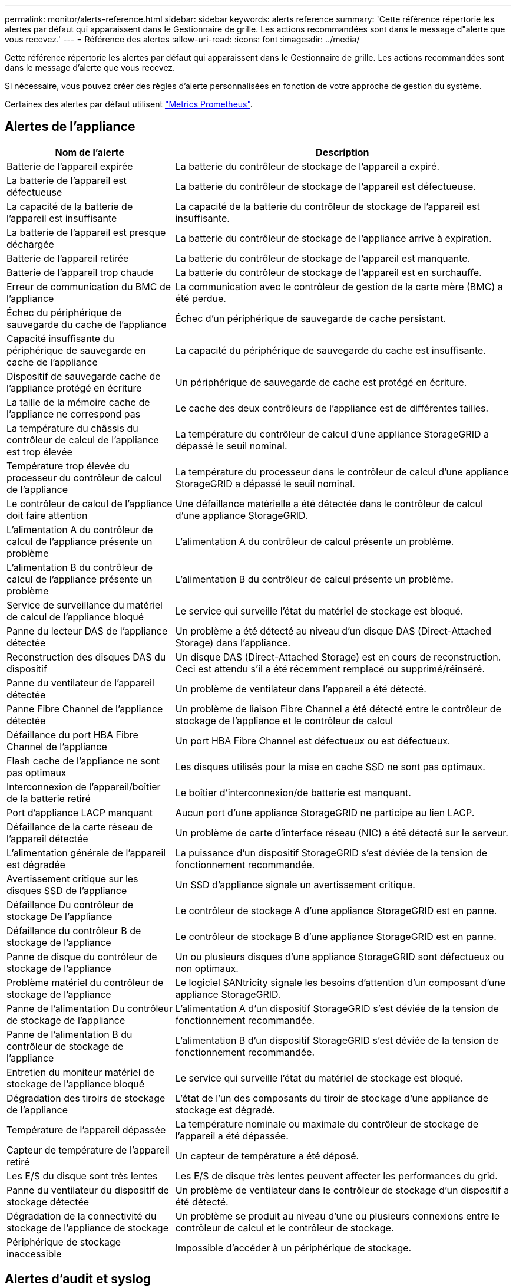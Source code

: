 ---
permalink: monitor/alerts-reference.html 
sidebar: sidebar 
keywords: alerts reference 
summary: 'Cette référence répertorie les alertes par défaut qui apparaissent dans le Gestionnaire de grille. Les actions recommandées sont dans le message d"alerte que vous recevez.' 
---
= Référence des alertes
:allow-uri-read: 
:icons: font
:imagesdir: ../media/


[role="lead"]
Cette référence répertorie les alertes par défaut qui apparaissent dans le Gestionnaire de grille. Les actions recommandées sont dans le message d'alerte que vous recevez.

Si nécessaire, vous pouvez créer des règles d'alerte personnalisées en fonction de votre approche de gestion du système.

Certaines des alertes par défaut utilisent link:commonly-used-prometheus-metrics.html["Metrics Prometheus"].



== Alertes de l'appliance

[cols="1a,2a"]
|===
| Nom de l'alerte | Description 


 a| 
Batterie de l'appareil expirée
 a| 
La batterie du contrôleur de stockage de l'appareil a expiré.



 a| 
La batterie de l'appareil est défectueuse
 a| 
La batterie du contrôleur de stockage de l'appareil est défectueuse.



 a| 
La capacité de la batterie de l'appareil est insuffisante
 a| 
La capacité de la batterie du contrôleur de stockage de l'appareil est insuffisante.



 a| 
La batterie de l'appareil est presque déchargée
 a| 
La batterie du contrôleur de stockage de l'appliance arrive à expiration.



 a| 
Batterie de l'appareil retirée
 a| 
La batterie du contrôleur de stockage de l'appareil est manquante.



 a| 
Batterie de l'appareil trop chaude
 a| 
La batterie du contrôleur de stockage de l'appareil est en surchauffe.



 a| 
Erreur de communication du BMC de l'appliance
 a| 
La communication avec le contrôleur de gestion de la carte mère (BMC) a été perdue.



 a| 
Échec du périphérique de sauvegarde du cache de l'appliance
 a| 
Échec d'un périphérique de sauvegarde de cache persistant.



 a| 
Capacité insuffisante du périphérique de sauvegarde en cache de l'appliance
 a| 
La capacité du périphérique de sauvegarde du cache est insuffisante.



 a| 
Dispositif de sauvegarde cache de l'appliance protégé en écriture
 a| 
Un périphérique de sauvegarde de cache est protégé en écriture.



 a| 
La taille de la mémoire cache de l'appliance ne correspond pas
 a| 
Le cache des deux contrôleurs de l'appliance est de différentes tailles.



 a| 
La température du châssis du contrôleur de calcul de l'appliance est trop élevée
 a| 
La température du contrôleur de calcul d'une appliance StorageGRID a dépassé le seuil nominal.



 a| 
Température trop élevée du processeur du contrôleur de calcul de l'appliance
 a| 
La température du processeur dans le contrôleur de calcul d'une appliance StorageGRID a dépassé le seuil nominal.



 a| 
Le contrôleur de calcul de l'appliance doit faire attention
 a| 
Une défaillance matérielle a été détectée dans le contrôleur de calcul d'une appliance StorageGRID.



 a| 
L'alimentation A du contrôleur de calcul de l'appliance présente un problème
 a| 
L'alimentation A du contrôleur de calcul présente un problème.



 a| 
L'alimentation B du contrôleur de calcul de l'appliance présente un problème
 a| 
L'alimentation B du contrôleur de calcul présente un problème.



 a| 
Service de surveillance du matériel de calcul de l'appliance bloqué
 a| 
Le service qui surveille l'état du matériel de stockage est bloqué.



 a| 
Panne du lecteur DAS de l'appliance détectée
 a| 
Un problème a été détecté au niveau d'un disque DAS (Direct-Attached Storage) dans l'appliance.



 a| 
Reconstruction des disques DAS du dispositif
 a| 
Un disque DAS (Direct-Attached Storage) est en cours de reconstruction. Ceci est attendu s'il a été récemment remplacé ou supprimé/réinséré.



 a| 
Panne du ventilateur de l'appareil détectée
 a| 
Un problème de ventilateur dans l'appareil a été détecté.



 a| 
Panne Fibre Channel de l'appliance détectée
 a| 
Un problème de liaison Fibre Channel a été détecté entre le contrôleur de stockage de l'appliance et le contrôleur de calcul



 a| 
Défaillance du port HBA Fibre Channel de l'appliance
 a| 
Un port HBA Fibre Channel est défectueux ou est défectueux.



 a| 
Flash cache de l'appliance ne sont pas optimaux
 a| 
Les disques utilisés pour la mise en cache SSD ne sont pas optimaux.



 a| 
Interconnexion de l'appareil/boîtier de la batterie retiré
 a| 
Le boîtier d'interconnexion/de batterie est manquant.



 a| 
Port d'appliance LACP manquant
 a| 
Aucun port d'une appliance StorageGRID ne participe au lien LACP.



 a| 
Défaillance de la carte réseau de l'appareil détectée
 a| 
Un problème de carte d'interface réseau (NIC) a été détecté sur le serveur.



 a| 
L'alimentation générale de l'appareil est dégradée
 a| 
La puissance d'un dispositif StorageGRID s'est déviée de la tension de fonctionnement recommandée.



 a| 
Avertissement critique sur les disques SSD de l'appliance
 a| 
Un SSD d'appliance signale un avertissement critique.



 a| 
Défaillance Du contrôleur de stockage De l'appliance
 a| 
Le contrôleur de stockage A d'une appliance StorageGRID est en panne.



 a| 
Défaillance du contrôleur B de stockage de l'appliance
 a| 
Le contrôleur de stockage B d'une appliance StorageGRID est en panne.



 a| 
Panne de disque du contrôleur de stockage de l'appliance
 a| 
Un ou plusieurs disques d'une appliance StorageGRID sont défectueux ou non optimaux.



 a| 
Problème matériel du contrôleur de stockage de l'appliance
 a| 
Le logiciel SANtricity signale les besoins d'attention d'un composant d'une appliance StorageGRID.



 a| 
Panne de l'alimentation Du contrôleur de stockage de l'appliance
 a| 
L'alimentation A d'un dispositif StorageGRID s'est déviée de la tension de fonctionnement recommandée.



 a| 
Panne de l'alimentation B du contrôleur de stockage de l'appliance
 a| 
L'alimentation B d'un dispositif StorageGRID s'est déviée de la tension de fonctionnement recommandée.



 a| 
Entretien du moniteur matériel de stockage de l'appliance bloqué
 a| 
Le service qui surveille l'état du matériel de stockage est bloqué.



 a| 
Dégradation des tiroirs de stockage de l'appliance
 a| 
L'état de l'un des composants du tiroir de stockage d'une appliance de stockage est dégradé.



 a| 
Température de l'appareil dépassée
 a| 
La température nominale ou maximale du contrôleur de stockage de l'appareil a été dépassée.



 a| 
Capteur de température de l'appareil retiré
 a| 
Un capteur de température a été déposé.



 a| 
Les E/S du disque sont très lentes
 a| 
Les E/S de disque très lentes peuvent affecter les performances du grid.



 a| 
Panne du ventilateur du dispositif de stockage détectée
 a| 
Un problème de ventilateur dans le contrôleur de stockage d'un dispositif a été détecté.



 a| 
Dégradation de la connectivité du stockage de l'appliance de stockage
 a| 
Un problème se produit au niveau d'une ou plusieurs connexions entre le contrôleur de calcul et le contrôleur de stockage.



 a| 
Périphérique de stockage inaccessible
 a| 
Impossible d'accéder à un périphérique de stockage.

|===


== Alertes d'audit et syslog

[cols="1a,2a"]
|===
| Nom de l'alerte | Description 


 a| 
Des journaux d'audit sont ajoutés à la file d'attente en mémoire
 a| 
Le nœud ne peut pas envoyer de journaux au serveur syslog local et la file d'attente en mémoire est saturée.



 a| 
Erreur de transfert du serveur syslog externe
 a| 
Le nœud ne peut pas transférer les journaux au serveur syslog externe.



 a| 
Grande file d'attente d'audit
 a| 
La file d'attente des messages d'audit est pleine. Si cette condition n'est pas résolue, les opérations S3 ou Swift risquent d'échouer.



 a| 
Des journaux sont ajoutés à la file d'attente sur disque
 a| 
Le nœud ne peut pas transférer les journaux vers le serveur syslog externe et la file d'attente sur disque est saturée.

|===


== Alertes de compartiment

[cols="1a,2a"]
|===
| Nom de l'alerte | Description 


 a| 
Le paramètre de cohérence du compartiment FabricPool n'est pas pris en charge
 a| 
Un compartiment FabricPool utilise le niveau de cohérence disponible, qui n'est pas pris en charge.

|===


== Alertes Cassandra

[cols="1a,2a"]
|===
| Nom de l'alerte | Description 


 a| 
Erreur du compacteur automatique Cassandra
 a| 
Le compacteur automatique Cassandra a rencontré une erreur.



 a| 
Indicateurs du compacteur automatique Cassandra obsolètes
 a| 
Les mesures qui décrivent le compacteur automatique Cassandra sont obsolètes.



 a| 
Erreur de communication Cassandra
 a| 
Les nœuds qui exécutent le service Cassandra rencontrent des problèmes.



 a| 
Compression Cassandra surchargée
 a| 
Le processus de compactage Cassandra est surchargé.



 a| 
Erreur d'écriture surdimensionnée Cassandra
 a| 
Un processus StorageGRID interne a envoyé à Cassandra une demande d'écriture trop volumineuse.



 a| 
Les metrics de réparation de Cassandra sont obsolètes
 a| 
Les mesures qui décrivent les tâches de réparation de Cassandra sont obsolètes.



 a| 
La progression de la réparation de Cassandra est lente
 a| 
La progression des réparations des bases de données Cassandra est lente.



 a| 
Le service de réparation Cassandra n'est pas disponible
 a| 
Le service de réparation Cassandra n'est pas disponible.



 a| 
La corruption des tables Cassandra
 a| 
Cassandra a détecté une corruption de table. Cassandra redémarre automatiquement si elle détecte une corruption de la table.



 a| 
Disponibilité de lecture améliorée désactivée
 a| 
Lorsque l'amélioration de la disponibilité en lecture est désactivée, les requêtes GET et HEAD peuvent échouer lorsque les nœuds de stockage ne sont pas disponibles.

|===


== Alertes de pool de stockage cloud

[cols="1a,2a"]
|===
| Nom de l'alerte | Description 


 a| 
Erreur de connectivité de Cloud Storage Pool
 a| 
Le contrôle de l'état des pools de stockage cloud a détecté une ou plusieurs nouvelles erreurs.

|===


== Alertes de réplication intergrid

[cols="1a,2a"]
|===
| Nom de l'alerte | Description 


 a| 
Défaillance permanente de la réplication entre les grilles
 a| 
Une erreur de réplication inter-grille s'est produite et nécessite une intervention de l'utilisateur pour la résoudre.



 a| 
Ressources de réplication intergrid indisponibles
 a| 
Les demandes de réplication multigrille sont en attente car une ressource n'est pas disponible.

|===


== Alertes DHCP

[cols="1a,2a"]
|===
| Nom de l'alerte | Description 


 a| 
Bail DHCP expiré
 a| 
Le bail DHCP sur une interface réseau a expiré.



 a| 
La location DHCP expire bientôt
 a| 
Le bail DHCP sur une interface réseau expire bientôt.



 a| 
Serveur DHCP indisponible
 a| 
Le serveur DHCP n'est pas disponible.

|===


== Alertes de débogage et de suivi

[cols="1a,2a"]
|===
| Nom de l'alerte | Description 


 a| 
Impact sur les performances de débogage
 a| 
Lorsque le mode débogage est activé, les performances du système peuvent être affectées négativement.



 a| 
Configuration de trace activée
 a| 
Lorsque la configuration de trace est activée, les performances du système peuvent être affectées de façon négative.

|===


== Alertes par e-mail et AutoSupport

[cols="1a,2a"]
|===
| Nom de l'alerte | Description 


 a| 
Échec de l'envoi du message AutoSupport
 a| 
L'envoi du message AutoSupport le plus récent a échoué.



 a| 
Échec de la notification par e-mail
 a| 
Impossible d'envoyer la notification par e-mail pour une alerte.

|===


== Alertes de code d'effacement (EC)

[cols="1a,2a"]
|===
| Nom de l'alerte | Description 


 a| 
Défaillance du rééquilibrage EC
 a| 
La procédure de rééquilibrage EC a échoué ou a été arrêtée.



 a| 
Échec de réparation EC
 a| 
Une tâche de réparation pour les données EC a échoué ou a été arrêtée.



 a| 
Réparation EC bloquée
 a| 
Un travail de réparation pour les données EC est bloqué.

|===


== Expiration des alertes de certificats

[cols="1a,2a"]
|===
| Nom de l'alerte | Description 


 a| 
Expiration du certificat client
 a| 
Un ou plusieurs certificats client sont sur le point d'expirer.



 a| 
Expiration du certificat de serveur global pour S3 et Swift
 a| 
Le certificat de serveur global pour S3 et Swift est sur le point d'expirer.



 a| 
Expiration du certificat de point final de l'équilibreur de charge
 a| 
Un ou plusieurs certificats de noeud final de l'équilibreur de charge vont expirer.



 a| 
Expiration du certificat de serveur pour l'interface de gestion
 a| 
Le certificat de serveur utilisé pour l'interface de gestion est sur le point d'expirer.



 a| 
Expiration du certificat d'autorité de certification syslog externe
 a| 
Le certificat d'autorité de certification (CA) utilisé pour signer le certificat de serveur syslog externe est sur le point d'expirer.



 a| 
Expiration du certificat du client syslog externe
 a| 
Le certificat client d'un serveur syslog externe est sur le point d'expirer.



 a| 
Expiration du certificat du serveur syslog externe
 a| 
Le certificat de serveur présenté par le serveur syslog externe arrive à expiration.

|===


== Alertes réseau Grid

[cols="1a,2a"]
|===
| Nom de l'alerte | Description 


 a| 
Non-concordance de MTU du réseau de grid
 a| 
Le paramètre MTU de l'interface réseau Grid (eth0) diffère de manière significative sur tous les nœuds de la grille.

|===


== Alertes de fédération du grid

[cols="1a,2a"]
|===
| Nom de l'alerte | Description 


 a| 
Expiration du certificat de fédération GRID
 a| 
Un ou plusieurs certificats de fédération de grille sont sur le point d'expirer.



 a| 
Échec de la connexion de fédération de grille
 a| 
La connexion de fédération de grille entre la grille locale et la grille distante ne fonctionne pas.

|===


== Alertes d'utilisation élevée ou de latence élevée

[cols="1a,2a"]
|===
| Nom de l'alerte | Description 


 a| 
Utilisation du segment de mémoire Java élevée
 a| 
Un pourcentage élevé d'espace de tas Java est utilisé.



 a| 
Latence élevée pour les requêtes de métadonnées
 a| 
La durée moyenne des requêtes de métadonnées Cassandra est trop longue.

|===


== Alertes de fédération des identités

[cols="1a,2a"]
|===
| Nom de l'alerte | Description 


 a| 
Échec de synchronisation de la fédération d'identités
 a| 
Impossible de synchroniser des groupes fédérés et des utilisateurs à partir du référentiel d'identité.



 a| 
Échec de la synchronisation de la fédération des identités pour un locataire
 a| 
Impossible de synchroniser les groupes fédérés et les utilisateurs à partir du référentiel d'identité configuré par un locataire.

|===


== Alertes de gestion du cycle de vie des informations (ILM)

[cols="1a,2a"]
|===
| Nom de l'alerte | Description 


 a| 
Placement ILM impossible à atteindre
 a| 
Aucune instruction de placement dans une règle ILM ne peut être obtenue pour certains objets.



 a| 
Analyse ILM trop longue
 a| 
Le temps nécessaire à l'analyse, à l'évaluation et à l'application des règles ILM aux objets est trop long.



 a| 
Taux d'analyse ILM faible
 a| 
La vitesse d'analyse ILM est définie sur moins de 100 objets/seconde.

|===


== Alertes du serveur de gestion des clés (KMS

[cols="1a,2a"]
|===
| Nom de l'alerte | Description 


 a| 
Expiration du certificat CA KMS
 a| 
Le certificat de l'autorité de certification (CA) utilisé pour signer le certificat du serveur de gestion des clés (KMS) est sur le point d'expirer.



 a| 
Expiration du certificat client KMS
 a| 
Le certificat client d'un serveur de gestion des clés est sur le point d'expirer



 a| 
Echec du chargement de la configuration DES KMS
 a| 
La configuration du serveur de gestion des clés existe mais n'a pas pu être chargée.



 a| 
Erreur de connectivité KMS
 a| 
Un nœud d'appliance n'a pas pu se connecter au serveur de gestion des clés de son site.



 a| 
Nom de la clé de cryptage KMS introuvable
 a| 
Le serveur de gestion des clés configuré ne dispose pas d'une clé de chiffrement correspondant au nom fourni.



 a| 
Echec de la rotation de la clé de chiffrement KMS
 a| 
Tous les volumes de l'appliance ont été décryptés avec succès, mais un ou plusieurs volumes n'ont pas pu tourner vers la clé la plus récente.



 a| 
LES KMS ne sont pas configurés
 a| 
Aucun serveur de gestion des clés n'existe pour ce site.



 a| 
La clé KMS n'a pas réussi à décrypter un volume d'appliance
 a| 
Impossible de décrypter un ou plusieurs volumes sur une appliance dont le chiffrement de nœud est activé avec la clé KMS actuelle.



 a| 
Expiration du certificat du serveur KMS
 a| 
Le certificat de serveur utilisé par le serveur de gestion des clés (KMS) est sur le point d'expirer.

|===


== Alertes de décalage d'horloge locale

[cols="1a,2a"]
|===
| Nom de l'alerte | Description 


 a| 
Décalage horaire grand horloge locale
 a| 
Le décalage entre l'horloge locale et l'heure NTP (Network Time Protocol) est trop important.

|===


== Alertes de mémoire insuffisante ou d'espace insuffisant

[cols="1a,2a"]
|===
| Nom de l'alerte | Description 


 a| 
Capacité du disque du journal d'audit faible
 a| 
L'espace disponible pour les journaux d'audit est faible. Si cette condition n'est pas résolue, les opérations S3 ou Swift risquent d'échouer.



 a| 
Mémoire de nœud faible disponibilité
 a| 
La quantité de RAM disponible sur un nœud est faible.



 a| 
Faible espace libre pour le pool de stockage
 a| 
L'espace disponible pour le stockage des données d'objet dans le nœud de stockage est faible.



 a| 
Mémoire insuffisante sur les nœuds installés
 a| 
La quantité de mémoire installée sur un nœud est faible.



 a| 
Faibles capacités de stockage de métadonnées
 a| 
L'espace disponible pour le stockage des métadonnées d'objet est faible.



 a| 
Capacité disque de metrics faible
 a| 
L'espace disponible pour la base de données de metrics est faible.



 a| 
Faible stockage des données objet
 a| 
L'espace disponible pour le stockage des données d'objet est faible.



 a| 
Remplacement du filigrane en lecture seule faible
 a| 
Le remplacement du filigrane en lecture seule progressif du volume de stockage est inférieur au seuil minimal optimisé pour un nœud de stockage.



 a| 
Capacité du disque racine faible
 a| 
L'espace disponible sur le disque racine est faible.



 a| 
Faible capacité des données système
 a| 
L'espace disponible pour les données système StorageGRID sur le point de montage /var/local est faible.



 a| 
Petit répertoire tmp espace libre
 a| 
L'espace disponible dans le répertoire /tmp est faible.

|===


== Alertes de réseau de nœuds ou de nœuds

[cols="1a,2a"]
|===
| Nom de l'alerte | Description 


 a| 
Échec de la configuration du pare-feu
 a| 
Impossible d'appliquer la configuration du pare-feu.



 a| 
Erreur de connectivité réseau du nœud
 a| 
Des erreurs se sont produites lors du transfert des données entre les nœuds.



 a| 
Erreur de trame de réception du réseau du nœud
 a| 
Un pourcentage élevé des trames réseau reçues par un nœud a rencontré des erreurs.



 a| 
Nœud non synchronisé avec le serveur NTP
 a| 
Le nœud n'est pas synchronisé avec le serveur NTP (Network Time Protocol).



 a| 
Nœud non verrouillé avec le serveur NTP
 a| 
Le nœud n'est pas verrouillé sur un serveur NTP (Network Time Protocol).



 a| 
Réseau de nœuds non appliances arrêté
 a| 
Un ou plusieurs périphériques réseau sont en panne ou déconnectés.



 a| 
Liaison de l'appliance de services vers le réseau d'administration
 a| 
L'interface de l'appliance vers le réseau d'administration (eth1) est en panne ou déconnectée.



 a| 
Interruption de la liaison de l'appliance de services sur le port réseau d'administration 1
 a| 
Le port réseau Admin 1 de l'appliance est arrêté ou déconnecté.



 a| 
Liaison de l'appliance de services vers le réseau client
 a| 
L'interface de l'appliance vers le réseau client (eth2) est en panne ou déconnectée.



 a| 
Liaison de l'appliance de services vers le bas sur le port réseau 1
 a| 
Le port réseau 1 de l'appliance est en panne ou déconnecté.



 a| 
La liaison de l'appliance de services est inactive sur le port réseau 2
 a| 
Le port réseau 2 de l'appliance est en panne ou déconnecté.



 a| 
La liaison de l'appliance de services est inactive sur le port réseau 3
 a| 
Le port réseau 3 de l'appliance est en panne ou déconnecté.



 a| 
La liaison de l'appliance de services est inactive sur le port réseau 4
 a| 
Le port réseau 4 de l'appliance est en panne ou déconnecté.



 a| 
Liaison de l'appliance de stockage indisponible sur le réseau d'administration
 a| 
L'interface de l'appliance vers le réseau d'administration (eth1) est en panne ou déconnectée.



 a| 
Liaison du dispositif de stockage inactive sur le port réseau d'administration 1
 a| 
Le port réseau Admin 1 de l'appliance est arrêté ou déconnecté.



 a| 
La liaison de l'appliance de stockage sur le réseau client est inactive
 a| 
L'interface de l'appliance vers le réseau client (eth2) est en panne ou déconnectée.



 a| 
La liaison de l'appliance de stockage est inactive sur le port réseau 1
 a| 
Le port réseau 1 de l'appliance est en panne ou déconnecté.



 a| 
La liaison de l'appliance de stockage est inactive sur le port réseau 2
 a| 
Le port réseau 2 de l'appliance est en panne ou déconnecté.



 a| 
La liaison du dispositif de stockage est inactive sur le port réseau 3
 a| 
Le port réseau 3 de l'appliance est en panne ou déconnecté.



 a| 
La liaison du dispositif de stockage est inactive sur le port réseau 4
 a| 
Le port réseau 4 de l'appliance est en panne ou déconnecté.



 a| 
Le nœud de stockage n'est pas dans l'état de stockage souhaité
 a| 
Le service LDR d'un nœud de stockage ne peut pas passer à l'état souhaité en raison d'une erreur interne ou d'un problème lié au volume



 a| 
Impossible de communiquer avec le nœud
 a| 
Un ou plusieurs services ne répondent pas ou le nœud ne peut pas être atteint.



 a| 
Redémarrage de nœud inattendu
 a| 
Un nœud a été redémarré de manière inattendue au cours des 24 dernières heures.

|===


== Alertes sur les objets

[cols="1a,2a"]
|===
| Nom de l'alerte | Description 


 a| 
Échec de la vérification de l'existence de l'objet
 a| 
Le travail de vérification de l'existence de l'objet a échoué.



 a| 
La vérification de l'existence d'objet est bloquée
 a| 
Le travail de vérification de l'existence de l'objet est bloqué.



 a| 
Objets perdus
 a| 
Un ou plusieurs objets ont été perdus de la grille.



 a| 
S3 PLACEZ la taille de l'objet trop grande
 a| 
Un client tente une opération PUT Object qui dépasse les limites de taille S3.



 a| 
Objet corrompu non identifié détecté
 a| 
Un fichier a été trouvé dans le stockage objet répliqué qui n'a pas pu être identifié en tant qu'objet répliqué.

|===


== Alertes de services de plateforme

[cols="1a,2a"]
|===
| Nom de l'alerte | Description 


 a| 
Services de plateforme non disponibles
 a| 
Trop peu de nœuds de stockage avec le service RSM sont en cours d'exécution ou disponibles sur un site.

|===


== Alertes de volume de stockage

[cols="1a,2a"]
|===
| Nom de l'alerte | Description 


 a| 
Le volume de stockage nécessite votre attention
 a| 
Un volume de stockage est hors ligne et nécessite votre attention.



 a| 
Le volume de stockage doit être restauré
 a| 
Un volume de stockage a été restauré et doit être restauré.



 a| 
Volume de stockage hors ligne
 a| 
Un volume de stockage est hors ligne depuis plus de 5 minutes, probablement parce que le nœud a redémarré pendant l'étape de formatage du volume.



 a| 
La restauration de volume n'a pas pu démarrer la réparation des données répliquées
 a| 
La réparation des données répliquées pour un volume réparé n'a pas pu être démarrée automatiquement.

|===


== Alertes des services StorageGRID

[cols="1a,2a"]
|===
| Nom de l'alerte | Description 


 a| 
service nginx utilisant la configuration de sauvegarde
 a| 
La configuration du service nginx n'est pas valide. La configuration précédente est maintenant utilisée.



 a| 
le service nginx-gw utilise la configuration de sauvegarde
 a| 
La configuration du service nginx-gw n'est pas valide. La configuration précédente est maintenant utilisée.



 a| 
Service SSH utilisant la configuration de sauvegarde
 a| 
La configuration du service SSH n'est pas valide. La configuration précédente est maintenant utilisée.

|===


== Alertes aux locataires

[cols="1a,2a"]
|===
| Nom de l'alerte | Description 


 a| 
Utilisation élevée du quota par les locataires
 a| 
Un pourcentage élevé de l'espace de quota est utilisé. Cette règle est désactivée par défaut car elle peut entraîner un trop grand nombre de notifications.

|===